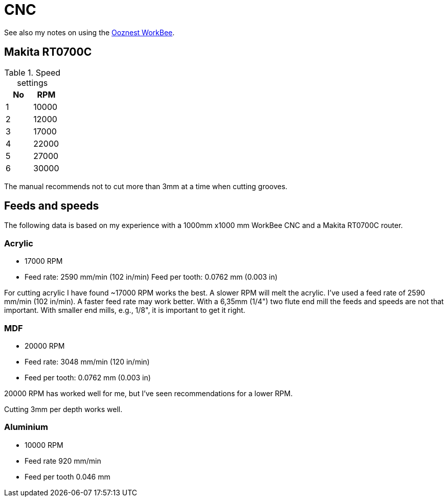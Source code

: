 = CNC

See also my notes on using the <<workbee.adoc,Ooznest WorkBee>>.

== Makita RT0700C

.Speed settings
|===
| No | RPM

| 1 | 10000
| 2 | 12000
| 3 | 17000
| 4 | 22000
| 5 | 27000
| 6 | 30000
|===

The manual recommends not to cut more than 3mm at a time when cutting grooves.

== Feeds and speeds

The following data is based on my experience with a 1000mm x1000 mm WorkBee CNC and a Makita RT0700C router.

=== Acrylic

* 17000 RPM
* Feed rate: 2590 mm/min (102 in/min)
Feed per tooth: 0.0762 mm (0.003 in)


For cutting acrylic I have found ~17000 RPM works the best. A slower RPM will melt the acrylic. I've used a feed rate of 2590 mm/min (102 in/min). A faster feed rate may work better. With a 6,35mm (1/4") two flute end mill the feeds and speeds are not that important. With smaller end mills, e.g., 1/8", it is important to get it right.

=== MDF

* 20000 RPM
* Feed rate: 3048 mm/min (120 in/min)
* Feed per tooth: 0.0762 mm (0.003 in)

20000 RPM has worked well for me, but I've seen recommendations for a lower RPM.

Cutting 3mm per depth works well.

=== Aluminium

* 10000 RPM
* Feed rate 920 mm/min
* Feed per tooth 0.046 mm

